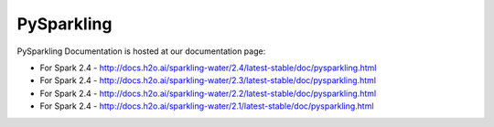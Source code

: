 PySparkling
===========

|Join the chat at https://gitter.im/h2oai/sparkling-water| |License| |Powered by H2O.ai|

PySparkling Documentation is hosted at our documentation page:

- For Spark 2.4 - http://docs.h2o.ai/sparkling-water/2.4/latest-stable/doc/pysparkling.html
- For Spark 2.4 - http://docs.h2o.ai/sparkling-water/2.3/latest-stable/doc/pysparkling.html
- For Spark 2.4 - http://docs.h2o.ai/sparkling-water/2.2/latest-stable/doc/pysparkling.html
- For Spark 2.4 - http://docs.h2o.ai/sparkling-water/2.1/latest-stable/doc/pysparkling.html

.. |Join the chat at https://gitter.im/h2oai/sparkling-water| image:: https://badges.gitter.im/Join%20Chat.svg
   :target: Join the chat at https://gitter.im/h2oai/sparkling-water?utm_source=badge&utm_medium=badge&utm_campaign=pr-badge&utm_content=badge
.. |License| image:: https://img.shields.io/badge/License-Apache%202-blue.svg
   :target: LICENSE
.. |Powered by H2O.ai| image:: https://img.shields.io/badge/powered%20by-h2oai-yellow.svg
   :target: https://github.com/h2oai/
